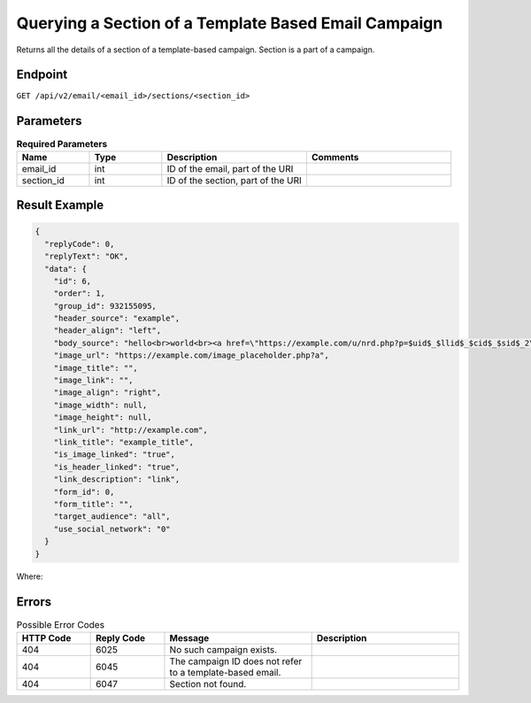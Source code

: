 Querying a Section of a Template Based Email Campaign
=====================================================

Returns all the details of a section of a template-based campaign. Section is a part of a campaign.

Endpoint
--------

``GET /api/v2/email/<email_id>/sections/<section_id>``

Parameters
----------

.. list-table:: **Required Parameters**
   :header-rows: 1
   :widths: 20 20 40 40

   * - Name
     - Type
     - Description
     - Comments
   * - email_id
     - int
     - ID of the email, part of the URI
     -
   * - section_id
     - int
     - ID of the section, part of the URI
     -

Result Example
--------------

.. code-block:: json

   {
     "replyCode": 0,
     "replyText": "OK",
     "data": {
       "id": 6,
       "order": 1,
       "group_id": 932155095,
       "header_source": "example",
       "header_align": "left",
       "body_source": "hello<br>world<br><a href=\"https://example.com/u/nrd.php?p=$uid$_$llid$_$cid$_$sid$_2\" target=\"_blank\" style=\"color: rgb(73, 120, 190); font-weight: normal; text-decoration: underline;\"><font face=\"Arial, Verdana, sans-serif\" color=\"#4978be\" size=\"3\" style=\"font-size:15px; line-height:18px; color:#4978be; font-weight:normal; text-decoration:underline;\"><u>example</u></font></a>",
       "image_url": "https://example.com/image_placeholder.php?a",
       "image_title": "",
       "image_link": "",
       "image_align": "right",
       "image_width": null,
       "image_height": null,
       "link_url": "http://example.com",
       "link_title": "example_title",
       "is_image_linked": "true",
       "is_header_linked": "true",
       "link_description": "link",
       "form_id": 0,
       "form_title": "",
       "target_audience": "all",
       "use_social_network": "0"
     }
   }

Where:

.. list-table:: Parameters
   :header-rows: 1
   :widths: 20 20 40 40

   * - Name
     - Type
     - Description
     - Comments
   * - id
     - int
     - ID of the section
   * - order
     - int
     - Signs the ranking of the sections
     - Please note that if sections are deleted, ranking of the existing sections will not change.
   * - header_source
     - string
     - HTML content of the header
     -
   * - header_align
     - string
     - Can be **left, center, right**
     -
   * - image_link
     - string
     - URL to which an image points
     -
   * - image_align
     - string
     - Can be **left, right**
     -
   * - form_id
     - int
     - ID of the `form <../../suite/contacts/forms.html>`_
     -
   * - target_audience
     - string
     - Can be **all, segment**
     -

Errors
------

.. list-table:: Possible Error Codes
   :header-rows: 1
   :widths: 20 20 40 40

   * - HTTP Code
     - Reply Code
     - Message
     - Description
   * - 404
     - 6025
     - No such campaign exists.
     -
   * - 404
     - 6045
     - The campaign ID does not refer to a template-based email.
     -
   * - 404
     - 6047
     - Section not found.
     -